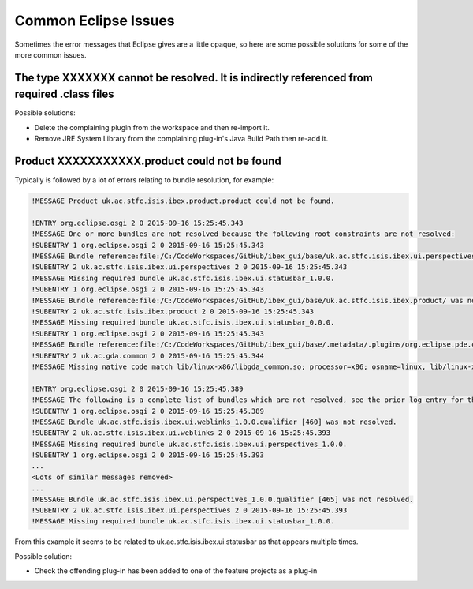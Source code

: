 =====================
Common Eclipse Issues
=====================

Sometimes the error messages that Eclipse gives are a little opaque, so here are some possible solutions for some of the more common issues.

The type XXXXXXX cannot be resolved. It is indirectly referenced from required .class files
-------------------------------------------------------------------------------------------
Possible solutions:

* Delete the complaining plugin from the workspace and then re-import it.
* Remove JRE System Library from the complaining plug-in's Java Build Path then re-add it.

Product XXXXXXXXXXX.product could not be found
----------------------------------------------

Typically is followed by a lot of errors relating to bundle resolution, for example:

.. code::

    !MESSAGE Product uk.ac.stfc.isis.ibex.product.product could not be found.

    !ENTRY org.eclipse.osgi 2 0 2015-09-16 15:25:45.343
    !MESSAGE One or more bundles are not resolved because the following root constraints are not resolved:
    !SUBENTRY 1 org.eclipse.osgi 2 0 2015-09-16 15:25:45.343
    !MESSAGE Bundle reference:file:/C:/CodeWorkspaces/GitHub/ibex_gui/base/uk.ac.stfc.isis.ibex.ui.perspectives/ was not resolved.
    !SUBENTRY 2 uk.ac.stfc.isis.ibex.ui.perspectives 2 0 2015-09-16 15:25:45.343
    !MESSAGE Missing required bundle uk.ac.stfc.isis.ibex.ui.statusbar_1.0.0.
    !SUBENTRY 1 org.eclipse.osgi 2 0 2015-09-16 15:25:45.343
    !MESSAGE Bundle reference:file:/C:/CodeWorkspaces/GitHub/ibex_gui/base/uk.ac.stfc.isis.ibex.product/ was not resolved.
    !SUBENTRY 2 uk.ac.stfc.isis.ibex.product 2 0 2015-09-16 15:25:45.343
    !MESSAGE Missing required bundle uk.ac.stfc.isis.ibex.ui.statusbar_0.0.0.
    !SUBENTRY 1 org.eclipse.osgi 2 0 2015-09-16 15:25:45.343
    !MESSAGE Bundle reference:file:/C:/CodeWorkspaces/GitHub/ibex_gui/base/.metadata/.plugins/org.eclipse.pde.core/.bundle_pool/plugins/uk.ac.gda.common_1.2.0.v20140919-1144.jar was not resolved.
    !SUBENTRY 2 uk.ac.gda.common 2 0 2015-09-16 15:25:45.344
    !MESSAGE Missing native code match lib/linux-x86/libgda_common.so; processor=x86; osname=linux, lib/linux-x86_64/libgda_common.so; processor=x86_64; osname=linux.

    !ENTRY org.eclipse.osgi 2 0 2015-09-16 15:25:45.389
    !MESSAGE The following is a complete list of bundles which are not resolved, see the prior log entry for the root cause if it exists:
    !SUBENTRY 1 org.eclipse.osgi 2 0 2015-09-16 15:25:45.389
    !MESSAGE Bundle uk.ac.stfc.isis.ibex.ui.weblinks_1.0.0.qualifier [460] was not resolved.
    !SUBENTRY 2 uk.ac.stfc.isis.ibex.ui.weblinks 2 0 2015-09-16 15:25:45.393
    !MESSAGE Missing required bundle uk.ac.stfc.isis.ibex.ui.perspectives_1.0.0.
    !SUBENTRY 1 org.eclipse.osgi 2 0 2015-09-16 15:25:45.393
    ...
    <Lots of similar messages removed>
    ...
    !MESSAGE Bundle uk.ac.stfc.isis.ibex.ui.perspectives_1.0.0.qualifier [465] was not resolved.
    !SUBENTRY 2 uk.ac.stfc.isis.ibex.ui.perspectives 2 0 2015-09-16 15:25:45.393
    !MESSAGE Missing required bundle uk.ac.stfc.isis.ibex.ui.statusbar_1.0.0.

From this example it seems to be related to uk.ac.stfc.isis.ibex.ui.statusbar as that appears multiple times.

Possible solution:

* Check the offending plug-in has been added to one of the feature projects as a plug-in


